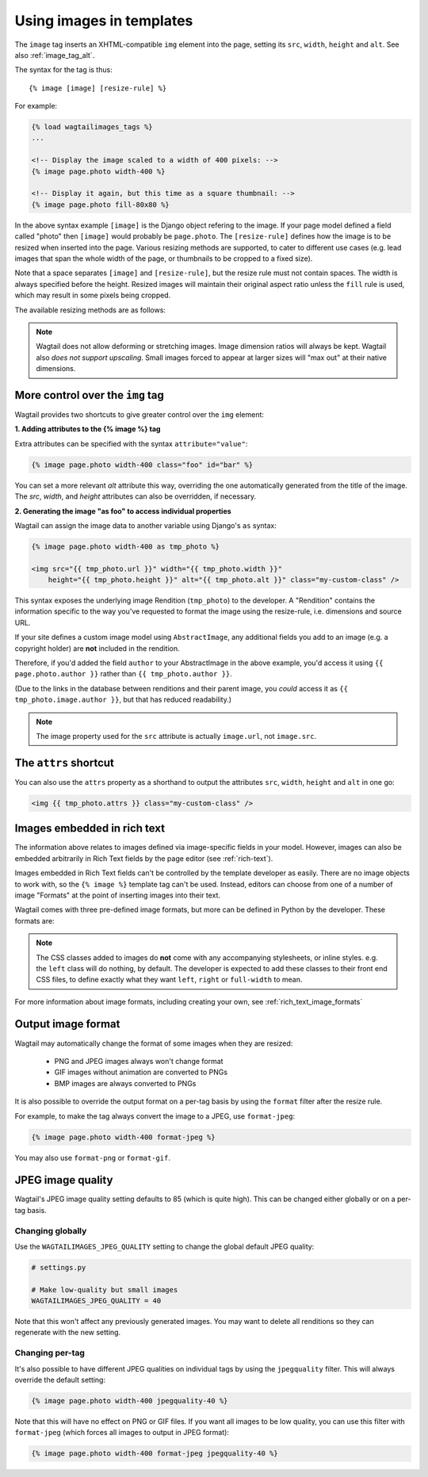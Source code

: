 .. _image_tag:

Using images in templates
=========================

The ``image`` tag inserts an XHTML-compatible ``img`` element into the page, setting its ``src``, ``width``, ``height`` and ``alt``. See also :ref:`image_tag_alt`.

The syntax for the tag is thus::

    {% image [image] [resize-rule] %}

For example:

.. code-block:: html+django

    {% load wagtailimages_tags %}
    ...

    <!-- Display the image scaled to a width of 400 pixels: -->
    {% image page.photo width-400 %}

    <!-- Display it again, but this time as a square thumbnail: -->
    {% image page.photo fill-80x80 %}

In the above syntax example ``[image]`` is the Django object refering to the image. If your page model defined a field called "photo" then ``[image]`` would probably be ``page.photo``. The ``[resize-rule]`` defines how the image is to be resized when inserted into the page. Various resizing methods are supported, to cater to different use cases (e.g. lead images that span the whole width of the page, or thumbnails to be cropped to a fixed size).

Note that a space separates ``[image]`` and ``[resize-rule]``, but the resize rule must not contain spaces. The width is always specified before the height. Resized images will maintain their original aspect ratio unless the ``fill`` rule is used, which may result in some pixels being cropped.


The available resizing methods are as follows:


.. glossary::

    ``max``
        (takes two dimensions)

        .. code-block:: html+django

            {% image page.photo max-1000x500 %}

        Fit **within** the given dimensions.

        The longest edge will be reduced to the matching dimension specified. For example, a portrait image of width 1000 and height 2000, treated with the ``max-1000x500`` rule (a landscape layout) would result in the image being shrunk so the *height* was 500 pixels and the width was 250.

    ``min``
        (takes two dimensions)

        .. code-block:: html+django

            {% image page.photo min-500x200 %}

        **Cover** the given dimensions.

        This may result in an image slightly **larger** than the dimensions you specify. A square image of width 2000 and height 2000, treated with the ``min-500x200`` rule would have its height and width changed to 500, i.e matching the *width* of the resize-rule, but greater than the height.

    ``width``
        (takes one dimension)

        .. code-block:: html+django

            {% image page.photo width-640 %}

        Reduces the width of the image to the dimension specified.

    ``height``
        (takes one dimension)

        .. code-block:: html+django

            {% image page.photo height-480 %}

        Resize the height of the image to the dimension specified.

    ``fill``
        (takes two dimensions and an optional ``-c`` parameter)

        .. code-block:: html+django

            {% image page.photo fill-200x200 %}

        Resize and **crop** to fill the **exact** dimensions specified.

        This can be particularly useful for websites requiring square thumbnails of arbitrary images. For example, a landscape image of width 2000 and height 1000 treated with the ``fill200x200`` rule would have its height reduced to 200, then its width (ordinarily 400) cropped to 200.

        This resize-rule will crop to the image's focal point if it has been set. If not, it will crop to the centre of the image.

        **On images that won't upscale**

        It's possible to request an image with ``fill`` dimensions that the image can't support without upscaling. e.g. an image of width 400 and height 200 requested with ``fill-400x400``. In this situation the *ratio of the requested fill* will be matched, but the dimension will not. So that example 400x200 image (a 2:1 ratio) could become 200x200 (a 1:1 ratio, matching the resize-rule).

        **Cropping closer to the focal point**

        By default, Wagtail will only crop enough to change the aspect ratio of the image to match the ratio in the resize-rule.

        In some cases (e.g. thumbnails), it may be preferable to crop closer to the focal point, so that the subject of the image is more prominent.

        You can do this by appending ``-c<percentage>`` at the end of the resize-rule. For example, if you would like the image to be cropped as closely as possible to its focal point, add ``-c100``:

        .. code-block:: html+django

            {% image page.photo fill-200x200-c100 %}

        This will crop the image as much as it can, without cropping into the focal point.

        If you find that ``-c100`` is too close, you can try ``-c75`` or ``-c50``. Any whole number from 0 to 100 is accepted.

    ``original``
        (takes no dimensions)

        .. code-block:: html+django

            {% image page.photo original %}

        Renders the image at its original size.



.. Note::
    Wagtail does not allow deforming or stretching images. Image dimension ratios will always be kept. Wagtail also *does not support upscaling*. Small images forced to appear at larger sizes will "max out" at their native dimensions.


.. _image_tag_alt:

More control over the ``img`` tag
---------------------------------

Wagtail provides two shortcuts to give greater control over the ``img`` element:

**1. Adding attributes to the  {% image %} tag**

Extra attributes can be specified with the syntax ``attribute="value"``:

.. code-block:: html+django

    {% image page.photo width-400 class="foo" id="bar" %}

You can set a more relevant `alt` attribute this way, overriding the one automatically generated from the title of the image. The `src`, `width`, and `height` attributes can also be overridden, if necessary.

**2. Generating the image "as foo" to access individual properties**

Wagtail can assign the image data to another variable using Django's ``as`` syntax:

.. code-block:: html+django

    {% image page.photo width-400 as tmp_photo %}

    <img src="{{ tmp_photo.url }}" width="{{ tmp_photo.width }}"
        height="{{ tmp_photo.height }}" alt="{{ tmp_photo.alt }}" class="my-custom-class" />


This syntax exposes the underlying image Rendition (``tmp_photo``) to the developer. A "Rendition" contains the information specific to the way you've requested to format the image using the resize-rule, i.e. dimensions and source URL.

If your site defines a custom image model using ``AbstractImage``, any additional fields you add to an image (e.g. a copyright holder) are **not** included in the rendition.

Therefore, if you'd added the field ``author`` to your AbstractImage in the above example, you'd access it using ``{{ page.photo.author }}`` rather than ``{{ tmp_photo.author }}``.

(Due to the links in the database between renditions and their parent image, you *could* access it as ``{{ tmp_photo.image.author }}``, but that has reduced readability.)


.. Note::
    The image property used for the ``src`` attribute is actually ``image.url``, not ``image.src``.


The ``attrs`` shortcut
-----------------------

You can also use the ``attrs`` property as a shorthand to output the attributes ``src``, ``width``, ``height`` and ``alt`` in one go:

.. code-block:: html+django

    <img {{ tmp_photo.attrs }} class="my-custom-class" />


Images embedded in rich text
----------------------------

The information above relates to images defined via image-specific fields in your model. However, images can also be embedded arbitrarily in Rich Text fields by the page editor (see :ref:`rich-text`).

Images embedded in Rich Text fields can't be controlled by the template developer as easily. There are no image objects to work with, so the ``{% image %}`` template tag can't be used. Instead, editors can choose from one of a number of image "Formats" at the point of inserting images into their text.

Wagtail comes with three pre-defined image formats, but more can be defined in Python by the developer. These formats are:

.. glossary::

    ``Full width``
        Creates an image rendition using ``width-800``, giving the <img> tag the CSS class ``full-width``.

    ``Left-aligned``
        Creates an image rendition using ``width-500``, giving the <img> tag the CSS class ``left``.

    ``Right-aligned``
        Creates an image rendition using ``width-500``, giving the <img> tag the CSS class ``right``.

.. Note::

    The CSS classes added to images do **not** come with any accompanying stylesheets, or inline styles. e.g. the ``left`` class will do nothing, by default. The developer is expected to add these classes to their front end CSS files, to define exactly what they want ``left``, ``right`` or ``full-width`` to mean.

For more information about image formats, including creating your own, see :ref:`rich_text_image_formats`

Output image format
-------------------

Wagtail may automatically change the format of some images when they are resized:

 - PNG and JPEG images always won't change format
 - GIF images without animation are converted to PNGs
 - BMP images are always converted to PNGs

It is also possible to override the output format on a per-tag basis by using the
``format`` filter after the resize rule.

For example, to make the tag always convert the image to a JPEG, use ``format-jpeg``:

.. code-block:: html+Django

    {% image page.photo width-400 format-jpeg %}

You may also use ``format-png`` or ``format-gif``.

JPEG image quality
------------------

Wagtail's JPEG image quality setting defaults to 85 (which is quite high). This
can be changed either globally or on a per-tag basis.

Changing globally
^^^^^^^^^^^^^^^^^

Use the ``WAGTAILIMAGES_JPEG_QUALITY`` setting to change the global default JPEG
quality:

.. code-block:: python

    # settings.py

    # Make low-quality but small images
    WAGTAILIMAGES_JPEG_QUALITY = 40

Note that this won't affect any previously generated images. You may want to
delete all renditions so they can regenerate with the new setting.

Changing per-tag
^^^^^^^^^^^^^^^^

It's also possible to have different JPEG qualities on individual tags by using
the ``jpegquality`` filter. This will always override the default setting:

.. code-block:: html+Django

    {% image page.photo width-400 jpegquality-40 %}

Note that this will have no effect on PNG or GIF files. If you want all images
to be low quality, you can use this filter with ``format-jpeg`` (which forces
all images to output in JPEG format):

.. code-block:: html+Django

    {% image page.photo width-400 format-jpeg jpegquality-40 %}
